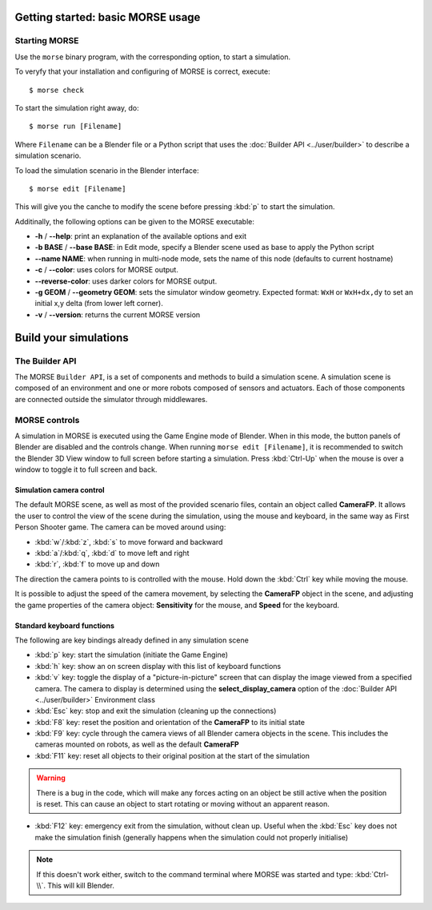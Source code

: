 Getting started: basic MORSE usage 
==================================


Starting MORSE
--------------

Use the ``morse`` binary program, with the corresponding option,
to start a simulation.

To veryfy that your installation and configuring of MORSE is correct, execute::

  $ morse check

To start the simulation right away, do::

  $ morse run [Filename]

Where ``Filename`` can be a Blender file or a Python script that uses the
:doc:`Builder API <../user/builder>` to describe a simulation scenario.

To load the simulation scenario in the Blender interface::

  $ morse edit [Filename]

This will give you the canche to modify the scene before pressing :kbd:`p` to
start the simulation.

Additinally, the following options can be given to the MORSE executable:

- **-h** / **--help**: print an explanation of the available options and exit
- **-b BASE** / **--base BASE**: in Edit mode, specify a Blender scene
  used as base to apply the Python script
- **--name NAME**: when running in multi-node mode, sets the name of this
  node (defaults to current hostname)
- **-c** / **--color**: uses colors for MORSE output.
- **--reverse-color**: uses darker colors for MORSE output.
- **-g GEOM** / **--geometry GEOM**:
  sets the simulator window geometry. Expected format:
  ``WxH`` or ``WxH+dx,dy`` to set an initial x,y delta (from
  lower left corner).
- **-v** / **--version**: returns the current MORSE version

Build your simulations
======================

The Builder API
---------------

The MORSE ``Builder API``, is a set of components and methods to build a simulation
scene. A simulation scene is composed of an environment and one or more robots
composed of sensors and actuators. Each of those components are connected outside
the simulator through middlewares.


MORSE controls
--------------

A simulation in MORSE is executed using the Game Engine mode of Blender. When
in this mode, the button panels of Blender are disabled and the controls
change.  When running ``morse edit [Filename]``, it is recommended to switch
the Blender 3D View window to full screen before starting a simulation. Press
:kbd:`Ctrl-Up` when the mouse is over a window to toggle it to full screen and
back.

Simulation camera control
+++++++++++++++++++++++++

The default MORSE scene, as well as most of the provided scenario files,
contain an object called **CameraFP**.  It allows the user to control the
view of the scene during the simulation, using the mouse and keyboard,
in the same way as First Person Shooter game. The camera can be moved around
using:
    
- :kbd:`w`/:kbd:`z`, :kbd:`s` to move forward and backward
- :kbd:`a`/:kbd:`q`, :kbd:`d` to move left and right
- :kbd:`r`, :kbd:`f` to move up and down

The direction the camera points to is controlled with the mouse. Hold down the
:kbd:`Ctrl` key while moving the mouse.

It is possible to adjust the speed of the camera movement, by selecting the
**CameraFP** object in the scene, and adjusting the game properties of the
camera object: **Sensitivity** for the mouse, and **Speed** for the keyboard.

Standard keyboard functions
+++++++++++++++++++++++++++

The following are key bindings already defined in any simulation scene

- :kbd:`p` key: start the simulation (initiate the Game Engine)

- :kbd:`h` key: show an on screen display with this list of keyboard functions

- :kbd:`v` key: toggle the display of a "picture-in-picture" screen that can
  display the image viewed from a specified camera. The camera to display is
  determined using the **select_display_camera** option of the
  :doc:`Builder API <../user/builder>` Environment class

- :kbd:`Esc` key: stop and exit the simulation (cleaning up the connections)

- :kbd:`F8` key: reset the position and orientation of the **CameraFP** to its
  initial state

- :kbd:`F9` key: cycle through the camera views of all Blender camera objects
  in the scene.  This includes the cameras mounted on robots, as well as the
  default **CameraFP**

- :kbd:`F11` key: reset all objects to their original position at the start of
  the simulation

.. warning::  
  There is a bug in the code, which will make any forces acting on an object be
  still active when the position is reset. This can cause an object to start
  rotating or moving without an apparent reason.

- :kbd:`F12` key: emergency exit from the simulation, without clean up. Useful
  when the :kbd:`Esc` key does not make the simulation finish (generally happens
  when the simulation could not properly initialise)

.. note::  
  If this doesn't work either, switch to the command terminal where MORSE was
  started and type: :kbd:`Ctrl-\\`.  This will kill Blender.
